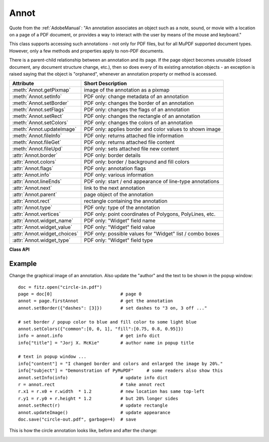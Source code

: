 
.. _Annot:

================
Annot
================
Quote from the :ref:`AdobeManual`: "An annotation associates an object such as a note, sound, or movie with a location on a page of a PDF document, or provides a way to interact with the user by means of the mouse and keyboard."

This class supports accessing such annotations - not only for PDF files, but for all MuPDF supported document types. However, only a few methods and properties apply to non-PDF documents.

There is a parent-child relationship between an annotation and its page. If the page object becomes unusable (closed document, any document structure change, etc.), then so does every of its existing annotation objects - an exception is raised saying that the object is "orphaned", whenever an annotation property or method is accessed.


============================ ==============================================================
**Attribute**                **Short Description**
============================ ==============================================================
:meth:`Annot.getPixmap`      image of the annotation as a pixmap
:meth:`Annot.setInfo`        PDF only: change metadata of an annotation
:meth:`Annot.setBorder`      PDF only: changes the border of an annotation
:meth:`Annot.setFlags`       PDF only: changes the flags of an annotation
:meth:`Annot.setRect`        PDF only: changes the rectangle of an annotation
:meth:`Annot.setColors`      PDF only: changes the colors of an annotation
:meth:`Annot.updateImage`    PDF only: applies border and color values to shown image
:meth:`Annot.fileInfo`       PDF only: returns attached file information
:meth:`Annot.fileGet`        PDF only: returns attached file content
:meth:`Annot.fileUpd`        PDF only: sets attached file new content
:attr:`Annot.border`         PDF only: border details
:attr:`Annot.colors`         PDF only: border / background and fill colors
:attr:`Annot.flags`          PDF only: annotation flags
:attr:`Annot.info`           PDF only: various information
:attr:`Annot.lineEnds`       PDF only: start / end appearance of line-type annotations
:attr:`Annot.next`           link to the next annotation
:attr:`Annot.parent`         page object of the annotation
:attr:`Annot.rect`           rectangle containing the annotation
:attr:`Annot.type`           PDF only: type of the annotation
:attr:`Annot.vertices`       PDF only: point coordinates of Polygons, PolyLines, etc.
:attr:`Annot.widget_name`    PDF only: "Widget" field name
:attr:`Annot.widget_value`   PDF only: "Widget" field value
:attr:`Annot.widget_choices` PDF only: possible values for "Widget" list / combo boxes
:attr:`Annot.widget_type`    PDF only: "Widget" field type
============================ ==============================================================

**Class API**

.. class:: Annot

   .. method:: getPixmap(matrix = fitz.Ientity, colorspace = fitz.csRGB, alpha = False)

      Creates a pixmap from the annotation as it appears on the page in untransformed coordinates. The pixmap's :ref:`IRect` equals ``Annot.rect.irect`` (see below).

      :arg matrix: a matrix to be used for image creation. Default is the ``fitz.Identity`` matrix.
      :type matrix: :ref:`Matrix`

      :arg colorspace: a colorspace to be used for image creation. Default is ``fitz.csRGB``.
      :type colorspace: :ref:`Colorspace`

      :arg bool alpha: whether to include transparency information. Default is ``False``.

      :rtype: :ref:`Pixmap`

   .. method:: setInfo(d)

      Changes the info dictionary. This is includes dates, contents, subject and author (title). Changes for ``name`` will be ignored.

      :arg dict d: a dictionary compatible with the ``info`` property (see below). All entries must be ``unicode``, ``bytes``, or strings. If ``bytes`` values in Python 3 they will be treated as being UTF8 encoded.

   .. method:: setRect(rect)

      Changes the rectangle of an annotation. The annotation can be moved around and both sides of the rectangle can be independently scaled. However, the annotation appearance will never get rotated, flipped or sheared.

      :arg rect: the new rectangle of the annotation. This could e.g. be a rectangle ``rect = Annot.rect * M`` with a suitable :ref:`Matrix` M (only scaling and translating will yield the expected effect).

      :type rect: :ref:`Rect`

   .. method:: setBorder(value)

      PDF only: Change border width and dashing properties. Any other border properties will be deleted.

      :arg value: a number or a dictionary specifying the desired border properties. If a dictionary, its ``width`` and ``dashes`` keys are used (see property ``annot.border``). If a number is specified or a dictionary like ``{"width": w}``, only the border width will be changed and any dashes will remain unchanged. Conversely, with a dictionary ``{"dashes": [...]}``, only line dashing will be changed. To remove dashing and get a contiguous line, specify ``{"dashes": []}``.

      :type value: float or dict

   .. method:: setFlags(flags)

      Changes the flags of the annotation. See :ref:`Annotation Flags` for possible values and use the ``|`` operator to combine several.

      :arg int flags: an integer specifying the required flags.

   .. method:: setColors(d)

      Changes the colors associated with the annotation.

      :arg dict d: a dictionary containing color specifications. For accepted dictionary keys and values see below. The most practical way should be to first make a copy of the ``colors`` property and then modify this dictionary as required. 

   .. method:: updateImage()

      Attempts to modify the displayed graphical image such that it coincides with the values currently contained in the ``border`` and ``colors`` properties. This is achieved by modifying the contents stream of the associated appearance ``XObject``. Not all possible formats of content streams are currently supported: if the stream contains invocations of yet other ``XObject`` objects, a ``ValueError`` is raised.

   .. method:: fileInfo()

      Returns basic information of an attached file (file attachment annotations only).

      :rtype: dict
      :returns: a dictionary with keys ``filename``, ``size`` (uncompressed file size), ``length`` (compressed length).

   .. method:: fileGet()

      Returns the uncompressed content of the attached file.

      :rtype: bytes
      :returns: the content of the attached file.

   .. method:: fileUpd(buffer, filename=None)

      Updates the content of an attached file with new data. Optionally, the filename can be changed, too.

      :arg buffer: the new file content.

      :type buffer: bytes or bytearray

      :arg str filename: new filename to associate with the file.

      :rtype: int
      :returns: zero

   .. attribute:: parent

      The owning page object of the annotation.

      :rtype: :ref:`Page`

   .. attribute:: rect

      The rectangle containing the annotation in untransformed coordinates.

      :rtype: :ref:`Rect`

   .. attribute:: next

      The next annotation on this page or ``None``.

      :rtype: ``Annot``

   .. attribute:: type

      Meaningful for PDF only: A number and one or two strings describing the annotation type, like ``[2, 'FreeText', 'FreeTextCallout']``. The second string entry is optional and may be empty. ``[]`` if not PDF. See the appendix :ref:`Annotation Types` for a list of possible values and their meanings.

      :rtype: list

   .. attribute:: info

      Meaningful for PDF only: A dictionary containing various information. All fields are (unicode) strings.

      * ``name`` - e.g. for ``[12, 'Stamp']`` type annotations it will contain the stamp text like ``Sold`` or ``Experimental``.

      * ``content`` - a string containing the text for type ``Text`` and ``FreeText`` annotations. Commonly used for filling the text field of annotation pop-up windows. For ``FileAttachment`` it should be used as description for the attached file. Initially just contains the filename.

      * ``title`` - a string containing the title of the annotation pop-up window. By convention, this is used for the annotation author.

      * ``creationDate`` - creation timestamp.

      * ``modDate`` - last modified timestamp.

      * ``subject`` - subject, an optional string.

      :rtype: dict


   .. attribute:: flags

      Meaningful for PDF only: An integer whose low order bits contain flags for how the annotation should be presented. See section :ref:`Annotation Flags` for details.

      :rtype: int

   .. attribute:: lineEnds

      Meaningful for PDF only: A dictionary specifying the starting and the ending appearance of annotations of types ``Line``, ``PolyLine``, among others. An example would be ``{'start': 'None', 'end': 'OpenArrow'}``. ``{}`` if not specified or not applicable. For possible values and descriptions in this list, see the :ref:`AdobeManual`, table 8.27 on page 630.

      :rtype: dict

   .. attribute:: vertices

      PDF only: A list containing point ("vertices") coordinates (each given by 2 floats specifying the x and y coordinate respectively) for various types of annotations:
      
      * ``Line`` - the starting and ending coordinates (4 floats).
      * ``[2, 'FreeText', 'FreeTextCallout']`` - 4 or 6 floats designating the starting, the (optional) knee point, and the ending coordinates.
      * ``PolyLine`` / ``Polygon`` - the coordinates of the edges connected by line pieces ( ``2 * n`` floats for ``n`` points).
      * text markup annotations - ``8 * n`` floats specifying the ``QuadPoints`` of the ``n`` marked text spans (see :ref:`AdobeManual`, page 634).
      * ``Ink`` - list of one to many sublists of vertex coordinates. Each such sublist represents a separate line in the drawing.

      :rtype: list

   .. attribute:: widget_name

      PDF only: The field name for an annotation of type ``(19, "Widget")``, ``None`` otherwise.

      :rtype: str

   .. attribute:: widget_value

      PDF only: The field content for an annotation of type ``(19, "Widget")``. Is ``None`` for non-PDFs, other annotation types, or if no value has been entered. For button types the value will be ``True`` or ``False``. Push button states have no permanent reflection in the file and are therefore always reported as ``False``. For text, list boxes and combo boxes, a string is returned for single values. If multiple selections have been made (may happen for list boxes and combo boxes), a list of strings is returned. For list and combo boxes, the list of possible values can be returned via :meth:`widget_choices` below.

      :rtype: bool, str or list

   .. attribute:: widget_choices

      PDF only: Contains a list of possible values for list boxes / combo boxes (annotation type "Widget"), else ``None``.

      :rtype: list

   .. attribute:: widget_type

      PDF only: The field type for an annotation of type (19, "Widget"), else ``None``.

      :rtype: tuple
      :returns: a tuple ``(int, str)``. E.g. for a text field ``(3, 'Text')`` is returned.

   .. attribute:: colors

      Meaningful for PDF only: A dictionary of two lists of floats in range ``0 <= float <= 1`` specifying the common (``common``) or ``stroke`` and the interior (``fill``) ``non-stroke`` colors. The common color is used for borders and everything that is actively painted or written (*"stroked"*). The fill color is used for the interior of objects like line ends, circles and squares. The lengths of these lists implicitely determine the colorspaces used: 1 = GRAY, 3 = RGB, 4 = CMYK. So ``[1.0, 0.0, 0.0]`` stands for RGB and color ``red``. Both lists can be ``[]`` if not specified. The dictionary will be empty ``{}`` if no PDF. The value of each float is mapped to integer values from ``0 (<=> 0.0)`` to ``255 (<=> 1.0)``.

      :rtype: dict

   .. attribute:: border

      Meaningful for PDF only: A dictionary containing border characteristics. It will be empty ``{}`` if not PDF or when no border information is provided. Technically, the PDF entries ``/Border``, ``/BS`` and ``/BE`` will be checked to build this information. The following keys can occur:

      * ``width`` - a float indicating the border thickness in points.

      * ``effect`` - a list specifying a border line effect like ``[1, 'C']``. The first entry "intensity" is an integer (from 0 to 2 for maximum intensity). The second is either 'S' for "no effect" or 'C' for a "cloudy" line.

      * ``dashes`` - a list of integers (arbitrarily limited to 10) specifying a line dash pattern in user units (usually points). ``[]`` means no dashes, ``[n]`` means equal on-off lengths of ``n`` points, longer lists will be interpreted as specifying alternating on-off length values. See the :ref:`AdobeManual` page 217 for more details.

      * ``style`` - 1-byte border style: ``S`` (Solid) = solid rectangle surrounding the annotation, ``D`` (Dashed) = dashed rectangle surrounding the annotation, the dash pattern is specified by the ``dashes`` entry, ``B`` (Beveled) = a simulated embossed rectangle that appears to be raised above the surface of the page, ``I`` (Inset) = a simulated engraved rectangle that appears to be recessed below the surface of the page, ``U`` (Underline) = a single line along the bottom of the annotation rectangle.

      :rtype: dict
      
Example
--------
Change the graphical image of an annotation. Also update the "author" and the text to be shown in the popup window:
::
 doc = fitz.open("circle-in.pdf")
 page = doc[0]                          # page 0
 annot = page.firstAnnot                # get the annotation
 annot.setBorder({"dashes": [3]})       # set dashes to "3 on, 3 off ..."
 
 # set border / popup color to blue and fill color to some light blue
 annot.setColors({"common":[0, 0, 1], "fill":[0.75, 0.8, 0.95]})
 info = annot.info                      # get info dict
 info["title"] = "Jorj X. McKie"        # author name in popup title
 
 # text in popup window ...
 info["content"] = "I changed border and colors and enlarged the image by 20%."
 info["subject"] = "Demonstration of PyMuPDF"     # some readers also show this
 annot.setInfo(info)                    # update info dict
 r = annot.rect                         # take annot rect
 r.x1 = r.x0 + r.width  * 1.2           # new location has same top-left
 r.y1 = r.y0 + r.height * 1.2           # but 20% longer sides
 annot.setRect(r)                       # update rectangle
 annot.updateImage()                    # update appearance
 doc.save("circle-out.pdf", garbage=4)  # save

This is how the circle annotation looks like, before and after the change:

|circle|
 
.. |circle| image:: img-circle.png
